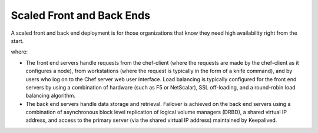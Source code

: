 

=====================================================
Scaled Front and Back Ends
=====================================================

A scaled front and back end deployment is for those organizations that know they need high availability right from the start.

.. image:: ../../images_old/oec_server_deploy_febe.png

where:

* The front end servers handle requests from the chef-client (where the requests are made by the chef-client as it configures a node), from workstations (where the request is typically in the form of a knife command), and by users who log on to the Chef server web user interface. Load balancing is typically configured for the front end servers by using a combination of hardware (such as F5 or NetScalar), SSL off-loading, and a round-robin load balancing algorithm.
* The back end servers handle data storage and retrieval. Failover is achieved on the back end servers using a combination of asynchronous block level replication of logical volume managers (DRBD), a shared virtual IP address, and access to the primary server (via the shared virtual IP address) maintained by Keepalived.
